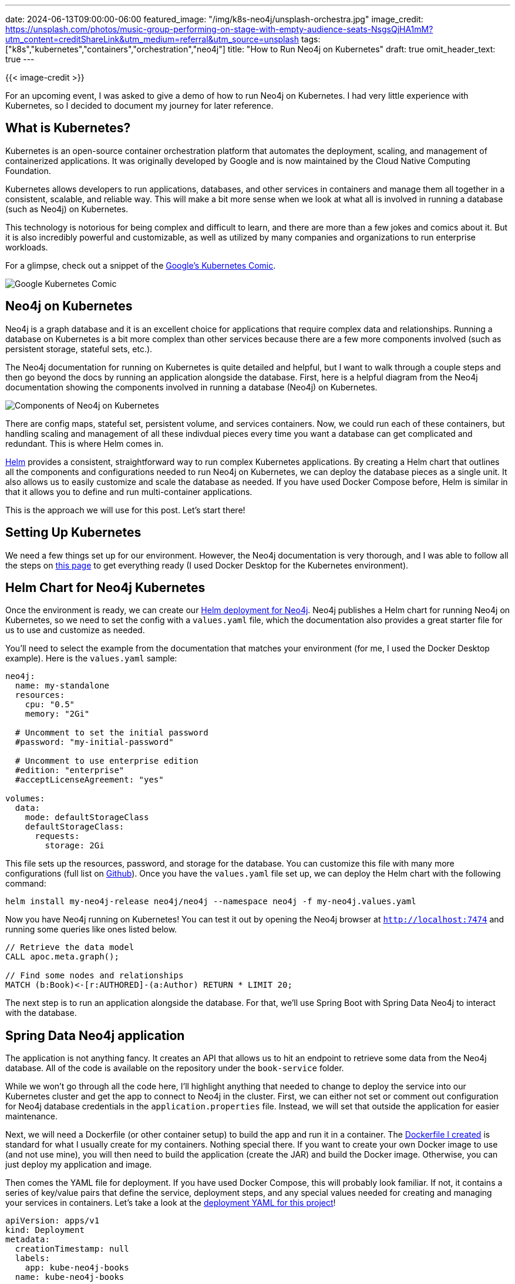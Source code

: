 ---
date: 2024-06-13T09:00:00-06:00
featured_image: "/img/k8s-neo4j/unsplash-orchestra.jpg"
image_credit: https://unsplash.com/photos/music-group-performing-on-stage-with-empty-audience-seats-NsgsQjHA1mM?utm_content=creditShareLink&utm_medium=referral&utm_source=unsplash
tags: ["k8s","kubernetes","containers","orchestration","neo4j"]
title: "How to Run Neo4j on Kubernetes"
draft: true
omit_header_text: true
---

{{< image-credit >}}

For an upcoming event, I was asked to give a demo of how to run Neo4j on Kubernetes. I had very little experience with Kubernetes, so I decided to document my journey for later reference.

== What is Kubernetes?

Kubernetes is an open-source container orchestration platform that automates the deployment, scaling, and management of containerized applications. It was originally developed by Google and is now maintained by the Cloud Native Computing Foundation.

Kubernetes allows developers to run applications, databases, and other services in containers and manage them all together in a consistent, scalable, and reliable way. This will make a bit more sense when we look at what all is involved in running a database (such as Neo4j) on Kubernetes.

This technology is notorious for being complex and difficult to learn, and there are more than a few jokes and comics about it. But it is also incredibly powerful and customizable, as well as utilized by many companies and organizations to run enterprise workloads.

For a glimpse, check out a snippet of the https://cloud.google.com/kubernetes-engine/kubernetes-comic[Google's Kubernetes Comic^].

image::/img/k8s-neo4j/google-k8s-comic.png[Google Kubernetes Comic]

== Neo4j on Kubernetes

Neo4j is a graph database and it is an excellent choice for applications that require complex data and relationships. Running a database on Kubernetes is a bit more complex than other services because there are a few more components involved (such as persistent storage, stateful sets, etc.).

The Neo4j documentation for running on Kubernetes is quite detailed and helpful, but I want to walk through a couple steps and then go beyond the docs by running an application alongside the database. First, here is a helpful diagram from the Neo4j documentation showing the components involved in running a database (Neo4j) on Kubernetes.

image::/img/k8s-neo4j/neo4j-k8s-components.png[Components of Neo4j on Kubernetes]

There are config maps, stateful set, persistent volume, and services containers. Now, we could run each of these containers, but handling scaling and management of all these indivdual pieces every time you want a database can get complicated and redundant. This is where Helm comes in.

https://helm.sh/[Helm^] provides a consistent, straightforward way to run complex Kubernetes applications. By creating a Helm chart that outlines all the components and configurations needed to run Neo4j on Kubernetes, we can deploy the database pieces as a single unit. It also allows us to easily customize and scale the database as needed. If you have used Docker Compose before, Helm is similar in that it allows you to define and run multi-container applications.

This is the approach we will use for this post. Let's start there!

== Setting Up Kubernetes

We need a few things set up for our environment. However, the Neo4j documentation is very thorough, and I was able to follow all the steps on https://neo4j.com/docs/operations-manual/current/kubernetes/quickstart-standalone/prerequisites/[this page^] to get everything ready (I used Docker Desktop for the Kubernetes environment).

== Helm Chart for Neo4j Kubernetes

Once the environment is ready, we can create our https://neo4j.com/docs/operations-manual/current/kubernetes/quickstart-standalone/create-value-file/[Helm deployment for Neo4j^]. Neo4j publishes a Helm chart for running Neo4j on Kubernetes, so we need to set the config with a `values.yaml` file, which the documentation also provides a great starter file for us to use and customize as needed.

You'll need to select the example from the documentation that matches your environment (for me, I used the Docker Desktop example). Here is the `values.yaml` sample:

[source,yaml]
----
neo4j:
  name: my-standalone
  resources:
    cpu: "0.5"
    memory: "2Gi"

  # Uncomment to set the initial password
  #password: "my-initial-password"

  # Uncomment to use enterprise edition
  #edition: "enterprise"
  #acceptLicenseAgreement: "yes"

volumes:
  data:
    mode: defaultStorageClass
    defaultStorageClass:
      requests:
        storage: 2Gi
----

This file sets up the resources, password, and storage for the database. You can customize this file with many more configurations (full list on https://github.com/neo4j/helm-charts/blob/dev/neo4j/values.yaml[Github^]). Once you have the `values.yaml` file set up, we can deploy the Helm chart with the following command:

[source,shell]
----
helm install my-neo4j-release neo4j/neo4j --namespace neo4j -f my-neo4j.values.yaml
----

Now you have Neo4j running on Kubernetes! You can test it out by opening the Neo4j browser at `http://localhost:7474` and running some queries like ones listed below. 

[source,cypher]
----
// Retrieve the data model
CALL apoc.meta.graph();

// Find some nodes and relationships
MATCH (b:Book)<-[r:AUTHORED]-(a:Author) RETURN * LIMIT 20;
----

The next step is to run an application alongside the database. For that, we'll use Spring Boot with Spring Data Neo4j to interact with the database.

== Spring Data Neo4j application

The application is not anything fancy. It creates an API that allows us to hit an endpoint to retrieve some data from the Neo4j database. All of the code is available on the repository under the `book-service` folder.

While we won't go through all the code here, I'll highlight anything that needed to change to deploy the service into our Kubernetes cluster and get the app to connect to Neo4j in the cluster. First, we can either not set or comment out configuration for Neo4j database credentials in the `application.properties` file. Instead, we will set that outside the application for easier maintenance.

Next, we will need a Dockerfile (or other container setup) to build the app and run it in a container. The https://github.com/JMHReif/kubernetes-neo4j-java/blob/main/book-service/Dockerfile[Dockerfile I created^] is standard for what I usually create for my containers. Nothing special there. If you want to create your own Docker image to use (and not use mine), you will then need to build the application (create the JAR) and build the Docker image. Otherwise, you can just deploy my application and image.

Then comes the YAML file for deployment. If you have used Docker Compose, this will probably look familiar. If not, it contains a series of key/value pairs that define the service, deployment steps, and any special values needed for creating and managing your services in containers. Let's take a look at the https://github.com/JMHReif/kubernetes-neo4j-java/blob/main/book-service/deployment.yaml.example[deployment YAML for this project^]!

[source,yaml]
----
apiVersion: apps/v1
kind: Deployment
metadata:
  creationTimestamp: null
  labels:
    app: kube-neo4j-books
  name: kube-neo4j-books
spec:
  replicas: 1
  selector:
    matchLabels:
      app: kube-neo4j-books
  strategy: {}
  template:
    metadata:
      creationTimestamp: null
      labels:
        app: kube-neo4j-books
    spec:
      containers:
      - image: jmreif/kube-neo4j-books
        name: kube-neo4j-books
        ports:
        - containerPort: 8080
        env:
          - name: SPRING_NEO4J_URI
            value: neo4j://<release/projectName>.neo4j.svc.cluster.local:7687
          - name: SPRING_NEO4J_AUTHENTICATION_USERNAME
            value: neo4j
          - name: SPRING_NEO4J_AUTHENTICATION_PASSWORD
            value: <NEO4J_PASSWORD>
          - name: SPRING_NEO4J_DATABASE
            value: neo4j
        resources: {}
status: {}
---
apiVersion: v1
kind: Service
metadata:
  name: kube-neo4j-service
spec:
  selector:
    app: kube-neo4j-books
  ports:
    - protocol: TCP
      port: 8080
      targetPort: 8080
      nodePort: 30080  # You can choose any port in the range 30000-32767
  type: NodePort
----

The first config for `apiVersion` and `kind` is for the deployment of the application. You can have YAML files for services (as seen toward the bottom of the file) and other parts of Kubernetes setup, but this first part contains deployment configurations. Within our `kube-neo4j-books` deployment, we will have one application with the same name and only a single instance/container running (replica: 1).

The container will use the image `jmreif/kube-neo4j-books` (which is the image built from the Dockerfile) and will run on port 8080. We also set some environment variables for the application to connect to the Neo4j database. Externalizing this configuration makes it easier to change the database connection without changing the application code. We just need to re-deploy containers with the new environment variables.

In the bottom section of the file, we have a service configuration. This is how we expose the application to the outside world. We could create a separate YAML file for this rather than putting it at the bottom of the deployment one, but since our system contains only Neo4j and one application, I put everything in one file.

The service YAML sets the port to 8080 and the node port to 30080. This will allow us to hit the application at `http://localhost:30080`. For better description of all the port settings, check out the https://matthewpalmer.net/kubernetes-app-developer/articles/kubernetes-ports-targetport-nodeport-service.html[article by Matthew Palmer^].

Once you have the deployment YAML file set up, you can deploy the application with the following command:

[source,shell]
----
kubectl apply -f deployment.yaml
----

Let's test our Neo4j cluster with the Spring Boot application. 

== Testing everything!

First, I like to check the status of the pods and services to make sure everything is running as expected. You can do this by running `kubectl get all`, which should show a list of all the resources in the cluster. You should see the Neo4j pod (along with related services like load balancer), as well as the Spring Boot application pod and service.

We already tested the database earlier by running some queries in the Neo4j browser (localhost:7474), so all that is left is to test the Spring Boot application by hitting the endpoints! I like to ping the test endpoint first (`/hello`), which will just test that we can access the application. Then I test the other endpoint that will retrieve data from the Neo4j database. There are a few examples of author values you can use below, but feel free to try out some of your own, as well!

[source,shell]
----
http :30080/hello
http :30080/authors/Stephen%20King
http :30080/authors/Jane%20Austen
http :30080/authors/J%2ER%2ER%2E%20Tolkien
http :30080/authors/J%2EK%2E%20Rowling
http :30080/authors/Timothy%20Zahn
----

*Note:* I use the `httpie` tool for testing APIs, but you can use `curl` or any other tool you prefer.

If (hopefully when) you get a response, you have successfully deployed a Spring Boot application alongside a Neo4j database on Kubernetes! Your request hits the Spring Boot application, which then queries the Neo4j database for the data and returns it to you. All these pieces are sitting in a Kubernetes cluster, managed and scaled as needed.

To shut everything down, you can run the following commands:

[source,shell]
----
helm uninstall my-neo4j-release
kubectl delete deploy kube-neo4j-books

# Optinoal: remove all deployment resources - only do this if you don't want to spin back up later
kubectl delete pvc --all --namespace neo4j
----

== Wrapping Up!

Today, we deployed Neo4j and a Spring Boot application to Kubernetes. We used Helm to deploy all necessary components of the database together and a separate YAML file to deploy the application. From outside the cluster, we could interact with the application (via our API endpoints), which in turn test the application itself or connected to the database to run queries and return results. We also could interact with the database separately, querying the data from Neo4j Browser.

We barely scratched the surface what you can do with Kubernetes, leaving out topics on scaling, monitoring, and managing resources. But for now, I hope this post was helpful in getting you started with Kubernetes and Neo4j. Happy coding!

== Resources

* Code (today's Github repository): https://github.com/JMHReif/kubernetes-neo4j-java[Neo4j on Kubernetes^]
* For fun: https://cloud.google.com/kubernetes-engine/kubernetes-comic[Google's Kubernetes Comic^]
* Diagram:https://neo4j.com/docs/operations-manual/current/kubernetes/quickstart-standalone/server-setup/[Neo4j on Kubernetes Components^]
* Quickstart: https://neo4j.com/docs/operations-manual/current/kubernetes/quickstart-standalone/[Spinning up Neo4j on Kubernetes^]
* Guide: https://spring.io/guides/gs/spring-boot-kubernetes/[Deploy Spring Boot app on Kubernetes^]